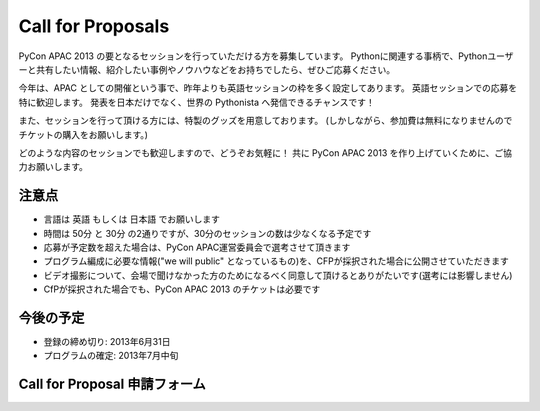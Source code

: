====================
 Call for Proposals
====================
PyCon APAC 2013 の要となるセッションを行っていただける方を募集しています。
Pythonに関連する事柄で、Pythonユーザーと共有したい情報、紹介したい事例やノウハウなどをお持ちでしたら、ぜひご応募ください。

今年は、APAC としての開催という事で、昨年よりも英語セッションの枠を多く設定してあります。
英語セッションでの応募を特に歓迎します。
発表を日本だけでなく、世界の Pythonista へ発信できるチャンスです！

また、セッションを行って頂ける方には、特製のグッズを用意しております。
(しかしながら、参加費は無料になりませんのでチケットの購入をお願いします。)

どのような内容のセッションでも歓迎しますので、どうぞお気軽に！
共に PyCon APAC 2013 を作り上げていくために、ご協力お願いします。

注意点
======
- 言語は 英語 もしくは 日本語 でお願いします
- 時間は 50分 と 30分 の2通りですが、30分のセッションの数は少なくなる予定です
- 応募が予定数を超えた場合は、PyCon APAC運営委員会で選考させて頂きます
- プログラム編成に必要な情報("we will public" となっているもの)を、CFPが採択された場合に公開させていただきます
- ビデオ撮影について、会場で聞けなかった方のためになるべく同意して頂けるとありがたいです(選考には影響しません)
- CfPが採択された場合でも、PyCon APAC 2013 のチケットは必要です

今後の予定
==========
- 登録の締め切り: 2013年6月31日
- プログラムの確定: 2013年7月中旬

Call for Proposal 申請フォーム
==============================

.. raw:: html

   <iframe src="https://docs.google.com/spreadsheet/embeddedform?formkey=dExtMHhrRUozZ0Z3dmZpeXNLZlc4c2c6MA" width="1040" height="2781" frameborder="0" marginheight="0" marginwidth="0">読み込み中...</iframe>
